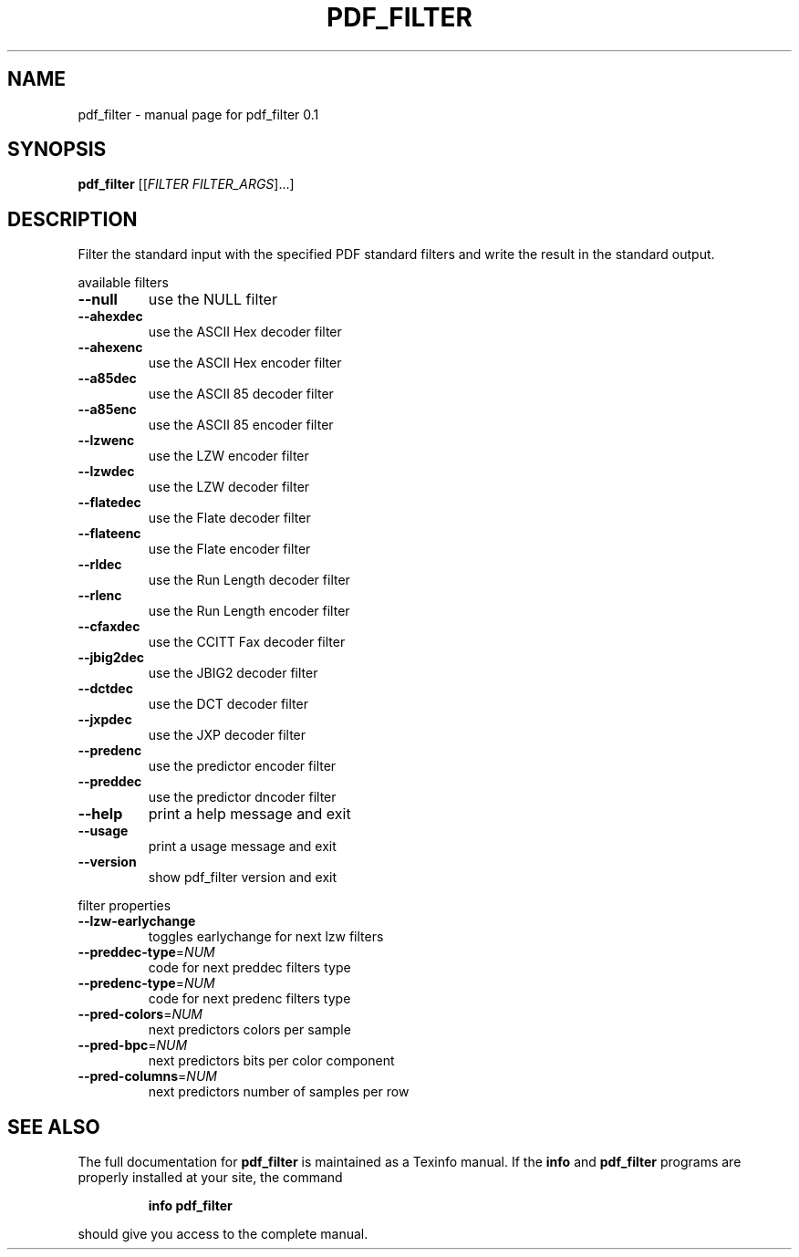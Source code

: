 .\" DO NOT MODIFY THIS FILE!  It was generated by help2man 1.36.
.TH PDF_FILTER "1" "October 2007" "pdf_filter 0.1" "User Commands"
.SH NAME
pdf_filter \- manual page for pdf_filter 0.1
.SH SYNOPSIS
.B pdf_filter
[[\fIFILTER FILTER_ARGS\fR]...]
.SH DESCRIPTION
Filter the standard input with the specified PDF standard filters and
write the result in the standard output.
.PP
available filters
.TP
\fB\-\-null\fR
use the NULL filter
.TP
\fB\-\-ahexdec\fR
use the ASCII Hex decoder filter
.TP
\fB\-\-ahexenc\fR
use the ASCII Hex encoder filter
.TP
\fB\-\-a85dec\fR
use the ASCII 85 decoder filter
.TP
\fB\-\-a85enc\fR
use the ASCII 85 encoder filter
.TP
\fB\-\-lzwenc\fR
use the LZW encoder filter
.TP
\fB\-\-lzwdec\fR
use the LZW decoder filter
.TP
\fB\-\-flatedec\fR
use the Flate decoder filter
.TP
\fB\-\-flateenc\fR
use the Flate encoder filter
.TP
\fB\-\-rldec\fR
use the Run Length decoder filter
.TP
\fB\-\-rlenc\fR
use the Run Length encoder filter
.TP
\fB\-\-cfaxdec\fR
use the CCITT Fax decoder filter
.TP
\fB\-\-jbig2dec\fR
use the JBIG2 decoder filter
.TP
\fB\-\-dctdec\fR
use the DCT decoder filter
.TP
\fB\-\-jxpdec\fR
use the JXP decoder filter
.TP
\fB\-\-predenc\fR
use the predictor encoder filter
.TP
\fB\-\-preddec\fR
use the predictor dncoder filter
.TP
\fB\-\-help\fR
print a help message and exit
.TP
\fB\-\-usage\fR
print a usage message and exit
.TP
\fB\-\-version\fR
show pdf_filter version and exit
.PP
filter properties
.TP
\fB\-\-lzw\-earlychange\fR
toggles earlychange for next lzw filters
.TP
\fB\-\-preddec\-type\fR=\fINUM\fR
code for next preddec filters type
.TP
\fB\-\-predenc\-type\fR=\fINUM\fR
code for next predenc filters type
.TP
\fB\-\-pred\-colors\fR=\fINUM\fR
next predictors colors per sample
.TP
\fB\-\-pred\-bpc\fR=\fINUM\fR
next predictors bits per color component
.TP
\fB\-\-pred\-columns\fR=\fINUM\fR
next predictors number of samples per row
.SH "SEE ALSO"
The full documentation for
.B pdf_filter
is maintained as a Texinfo manual.  If the
.B info
and
.B pdf_filter
programs are properly installed at your site, the command
.IP
.B info pdf_filter
.PP
should give you access to the complete manual.

